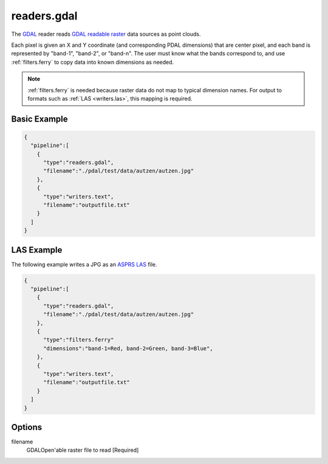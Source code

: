 .. _readers.gdal:

readers.gdal
================================================================================

The `GDAL`_ reader reads `GDAL readable raster`_ data sources as point clouds.

.. _`GDAL`: http://gdal.org
.. _`GDAL readable raster`: http://www.gdal.org/formats_list.html

Each pixel is given an X and Y coordinate (and corresponding PDAL dimensions)
that are center pixel, and each band is represented by "band-1", "band-2", or
"band-n". The user must know what the bands correspond to, and use
:ref:`filters.ferry` to copy data into known dimensions as needed.


.. note::

    :ref:`filters.ferry` is needed because raster data do not map to
    typical dimension names. For output to formats such as :ref:`LAS <writers.las>`,
    this mapping is required.


Basic Example
--------------------------------------------------------------------------------

.. code-block:: json

    {
      "pipeline":[
        {
          "type":"readers.gdal",
          "filename":"./pdal/test/data/autzen/autzen.jpg"
        },
        {
          "type":"writers.text",
          "filename":"outputfile.txt"
        }
      ]
    }



LAS Example
--------------------------------------------------------------------------------

The following example writes a JPG as an `ASPRS LAS`_ file.

.. _`ASPRS LAS`: http://www.asprs.org/Committee-General/LASer-LAS-File-Format-Exchange-Activities.html

.. code-block:: json

    {
      "pipeline":[
        {
          "type":"readers.gdal",
          "filename":"./pdal/test/data/autzen/autzen.jpg"
        },
        {
          "type":"filters.ferry"
          "dimensions":"band-1=Red, band-2=Green, band-3=Blue",
        },
        {
          "type":"writers.text",
          "filename":"outputfile.txt"
        }
      ]
    }



Options
--------------------------------------------------------------------------------

filename
  GDALOpen'able raster file to read [Required]


